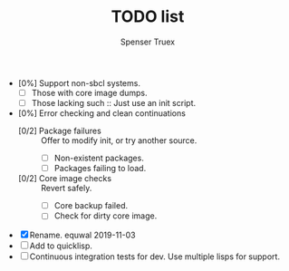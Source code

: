 #+TITLE: TODO list
#+AUTHOR: Spenser Truex
#+EMAIL: web@spensertruex.com

- [0%] Support non-sbcl systems.
  - [ ] Those with core image dumps.
  - [ ] Those lacking such :: Just use an init script.
- [0%] Error checking and clean continuations
  - [0/2] Package failures :: Offer to modify init, or try another source.
    - [ ] Non-existent packages.
    - [ ] Packages failing to load.
  - [0/2] Core image checks :: Revert safely.
    - [ ] Core backup failed.
    - [ ] Check for dirty core image.

- [X] Rename. equwal 2019-11-03
- [ ] Add to quicklisp.
- [ ] Continuous integration tests for dev. Use multiple lisps for support.
